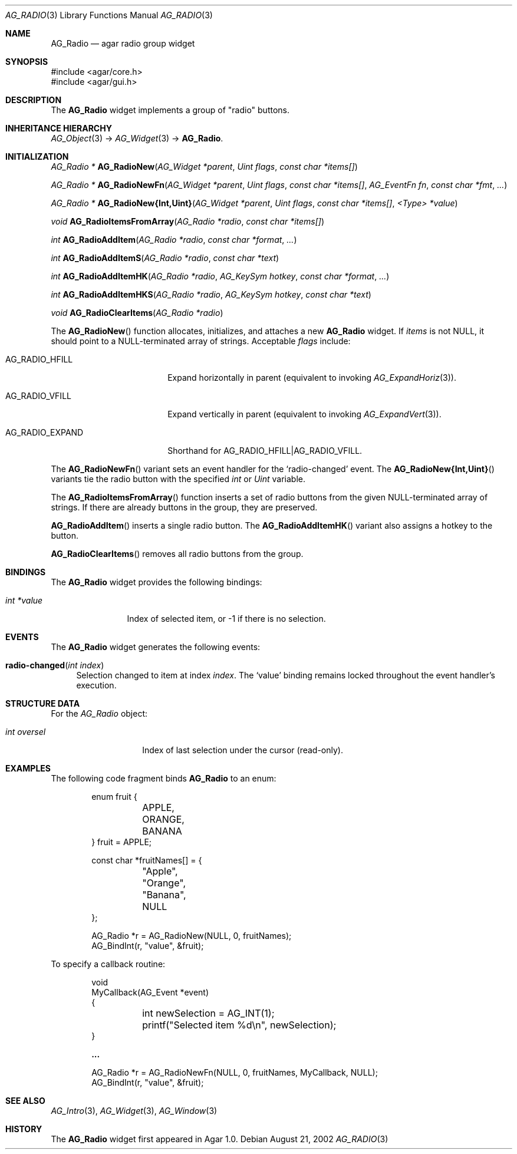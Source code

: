 .\" Copyright (c) 2002-2007 Hypertriton, Inc. <http://hypertriton.com/>
.\" All rights reserved.
.\"
.\" Redistribution and use in source and binary forms, with or without
.\" modification, are permitted provided that the following conditions
.\" are met:
.\" 1. Redistributions of source code must retain the above copyright
.\"    notice, this list of conditions and the following disclaimer.
.\" 2. Redistributions in binary form must reproduce the above copyright
.\"    notice, this list of conditions and the following disclaimer in the
.\"    documentation and/or other materials provided with the distribution.
.\" 
.\" THIS SOFTWARE IS PROVIDED BY THE AUTHOR ``AS IS'' AND ANY EXPRESS OR
.\" IMPLIED WARRANTIES, INCLUDING, BUT NOT LIMITED TO, THE IMPLIED
.\" WARRANTIES OF MERCHANTABILITY AND FITNESS FOR A PARTICULAR PURPOSE
.\" ARE DISCLAIMED. IN NO EVENT SHALL THE AUTHOR BE LIABLE FOR ANY DIRECT,
.\" INDIRECT, INCIDENTAL, SPECIAL, EXEMPLARY, OR CONSEQUENTIAL DAMAGES
.\" (INCLUDING BUT NOT LIMITED TO, PROCUREMENT OF SUBSTITUTE GOODS OR
.\" SERVICES; LOSS OF USE, DATA, OR PROFITS; OR BUSINESS INTERRUPTION)
.\" HOWEVER CAUSED AND ON ANY THEORY OF LIABILITY, WHETHER IN CONTRACT,
.\" STRICT LIABILITY, OR TORT (INCLUDING NEGLIGENCE OR OTHERWISE) ARISING
.\" IN ANY WAY OUT OF THE USE OF THIS SOFTWARE EVEN IF ADVISED OF THE
.\" POSSIBILITY OF SUCH DAMAGE.
.\"
.Dd August 21, 2002
.Dt AG_RADIO 3
.Os
.ds vT Agar API Reference
.ds oS Agar 1.0
.Sh NAME
.Nm AG_Radio
.Nd agar radio group widget
.Sh SYNOPSIS
.Bd -literal
#include <agar/core.h>
#include <agar/gui.h>
.Ed
.Sh DESCRIPTION
The
.Nm
widget implements a group of "radio" buttons.
.Sh INHERITANCE HIERARCHY
.Xr AG_Object 3 ->
.Xr AG_Widget 3 ->
.Nm .
.Sh INITIALIZATION
.nr nS 1
.Ft "AG_Radio *"
.Fn AG_RadioNew "AG_Widget *parent" "Uint flags" "const char *items[]"
.Pp
.Ft "AG_Radio *"
.Fn AG_RadioNewFn "AG_Widget *parent" "Uint flags" "const char *items[]" "AG_EventFn fn" "const char *fmt" "..."
.Pp
.\" MANLINK(AG_RadioNewInt)
.\" MANLINK(AG_RadioNewUint)
.Ft "AG_Radio *"
.Fn AG_RadioNew{Int,Uint} "AG_Widget *parent" "Uint flags" "const char *items[]" "<Type> *value"
.Pp
.Ft void
.Fn AG_RadioItemsFromArray "AG_Radio *radio" "const char *items[]"
.Pp
.Ft int
.Fn AG_RadioAddItem "AG_Radio *radio" "const char *format" "..."
.Pp
.Ft int
.Fn AG_RadioAddItemS "AG_Radio *radio" "const char *text"
.Pp
.Ft int
.Fn AG_RadioAddItemHK "AG_Radio *radio" "AG_KeySym hotkey" "const char *format" "..."
.Pp
.Ft int
.Fn AG_RadioAddItemHKS "AG_Radio *radio" "AG_KeySym hotkey" "const char *text"
.Pp
.Ft void
.Fn AG_RadioClearItems "AG_Radio *radio"
.Pp
.nr nS 0
The
.Fn AG_RadioNew
function allocates, initializes, and attaches a new
.Nm
widget.
If
.Fa items
is not NULL, it should point to a NULL-terminated array of strings.
Acceptable
.Fa flags
include:
.Bl -tag -width "AG_RADIO_EXPAND "
.It AG_RADIO_HFILL
Expand horizontally in parent (equivalent to invoking
.Xr AG_ExpandHoriz 3 ) .
.It AG_RADIO_VFILL
Expand vertically in parent (equivalent to invoking
.Xr AG_ExpandVert 3 ) .
.It AG_RADIO_EXPAND
Shorthand for
.Dv AG_RADIO_HFILL|AG_RADIO_VFILL .
.El
.Pp
The
.Fn AG_RadioNewFn
variant sets an event handler for the
.Sq radio-changed
event.
The
.Fn AG_RadioNew{Int,Uint}
variants tie the radio button with the specified
.Fa int
or
.Fa Uint
variable.
.Pp
The
.Fn AG_RadioItemsFromArray
function inserts a set of radio buttons from the given NULL-terminated
array of strings.
If there are already buttons in the group, they are preserved.
.Pp
.Fn AG_RadioAddItem
inserts a single radio button.
The
.Fn AG_RadioAddItemHK
variant also assigns a hotkey to the button.
.Pp
.Fn AG_RadioClearItems
removes all radio buttons from the group.
.Sh BINDINGS
The
.Nm
widget provides the following bindings:
.Pp
.Bl -tag -compact -width "int *value"
.It Va int *value
Index of selected item, or -1 if there is no selection.
.El
.Sh EVENTS
The
.Nm
widget generates the following events:
.Pp
.Bl -tag -width 2n
.It Fn radio-changed "int index"
Selection changed to item at index
.Fa index .
The
.Sq value
binding remains locked throughout the event handler's execution.
.El
.Sh STRUCTURE DATA
For the
.Ft AG_Radio
object:
.Bl -tag -width "int oversel "
.It Ft int oversel
Index of last selection under the cursor (read-only).
.El
.Sh EXAMPLES
The following code fragment binds
.Nm
to an enum:
.Pp
.Bd -literal -offset indent
enum fruit {
	APPLE,
	ORANGE,
	BANANA
} fruit = APPLE;

const char *fruitNames[] = {
	"Apple",
	"Orange",
	"Banana",
	NULL
};

AG_Radio *r = AG_RadioNew(NULL, 0, fruitNames);
AG_BindInt(r, "value", &fruit);
.Ed
.Pp
To specify a callback routine:
.Bd -literal -offset indent
void
MyCallback(AG_Event *event)
{
	int newSelection = AG_INT(1);
	printf("Selected item %d\\n", newSelection);
}

.Li ...

AG_Radio *r = AG_RadioNewFn(NULL, 0, fruitNames, MyCallback, NULL);
AG_BindInt(r, "value", &fruit);
.Ed
.Sh SEE ALSO
.Xr AG_Intro 3 ,
.Xr AG_Widget 3 ,
.Xr AG_Window 3
.Sh HISTORY
The
.Nm
widget first appeared in Agar 1.0.
